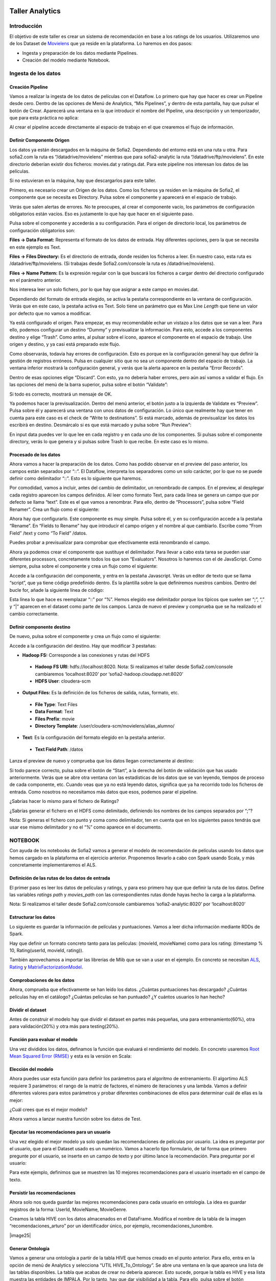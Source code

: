 .. figure::  ./../../images/logo_sofia2_grande.png
 :align:   center
 

Taller Analytics
================

Introducción
------------

El objetivo de este taller es crear un sistema de recomendación en base a los ratings de los usuarios. Utilizaremos uno de los Dataset de `Movielens <https://movielens.org/>`__ que ya reside en la plataforma. Lo haremos en dos pasos:


-  Ingesta y preparación de los datos mediante Pipelines.

-  Creación del modelo mediante Notebook.

Ingesta de los datos
--------------------

Creación Pipeline
^^^^^^^^^^^^^^^^^

Vamos a realizar la ingesta de los datos de películas con el Dataflow. Lo primero que hay que hacer es crear un Pipeline desde cero. Dentro de las opciones de Menú de Analytics, “Mis Pipelines”, y dentro de esta pantalla, hay que pulsar el botón de Crear. Aparecerá una ventana en la que introducir el nombre del Pipeline, una descripción y un temporizador, que para esta práctica no aplica:

|image2|

Al crear el pipeline accede directamente al espacio de trabajo en el que crearemos el flujo de información.

Definir Componente Origen
^^^^^^^^^^^^^^^^^^^^^^^^^

Los datos ya están descargados en la máquina de Sofia2. Dependiendo del entorno está en una ruta u otra. Para sofia2.com la ruta es “/datadrive/movielens” mientras que para sofia2-analytic la ruta “/datadrive/ftp/movielens”. En este directorio deberían existir dos ficheros: movies.dat y ratings.dat. Para este pipeline nos interesan los datos de las películas.

Si no estuvieran en la máquina, hay que descargarlos para este taller.

Primero, es necesario crear un Origen de los datos. Como los ficheros ya residen en la máquina de Sofia2, el componente que se necesita es Directory. 	Pulsa sobre el componente y aparecerá en el espacio de   trabajo. 

|image3|

Verás que salen alertas de errores. No te preocupes, al crear el componente vacío, los parámetros de configuración obligatorios están vacíos. Eso es justamente lo que hay que hacer en el siguiente paso.

Pulsa sobre el componente y accederás a su configuración. Para el origen de directorio local, los parámetros de configuración obligatorios son:

**Files → Data Format:** Representa el formato de los datos de entrada. Hay diferentes opciones, pero la que se necesita en este ejemplo es Text.

**Files → Files Directory:** Es el directorio de entrada, donde residen los ficheros a leer. En nuestro caso, esta ruta es /datadrive/ftp/movielens. (Si trabajas desde Sofia2.com/console la ruta es /datadrive/movielens).

**Files → Name Pattern:** Es la expresión regular con la que buscará los ficheros a cargar dentro del directorio configurado en el parámetro anterior.

Nos interesa leer un solo fichero, por lo que hay que asignar a este campo en movies.dat.

Dependiendo del formato de entrada elegido, se activa la pestaña correspondiente en la ventana de configuración. Verás que en este caso, la pestaña activa es Text. Solo tiene un parámetro que es Max Line *Length* que tiene un valor por defecto que no vamos a modificar. 


Ya está configurado el origen. Para empezar, es muy recomendable echar un vistazo a los datos que se van a leer. Para ello, podemos configurar un destino “Dummy” y previsualizar la información. Para esto, accede a los componentes destino y elige “Trash”. Como antes, al pulsar sobre el icono, aparece el componente en el espacio de trabajo. Une origen y destino, y ya casi está preparado este flujo. 

Como observarás, todavía hay errores de configuración. Esto es porque en la configuración general hay que definir la gestión de registros erróneos. Pulsa en cualquier sitio que no sea un componente dentro del espacio de trabajo. La ventana inferior mostrará la configuración general, y verás que la alerta aparece en la pestaña “Error Records”.

|image4|

Dentro de esas opciones elige “Discard”. Con esto, ya no debería haber errores, pero aún así vamos a validar el flujo. En las opciones del menú de la barra superior, pulsa sobre el botón “Validate”:

|image5|

Si todo es correcto, mostrará un mensaje de OK.

Ya podemos hacer la previsualización. Dentro del menú anterior, el botón justo a la izquierda de Validate es “Preview”. Pulsa sobre él y aparecerá una ventana con unos datos de configuración. Lo único que realmente hay que tener en cuenta para este caso es el check de “Write to destinations”. Si está marcado, además de previsualizar los datos los escribirá en destino. Desmárcalo si es que está marcado y pulsa sobre “Run Preview”:

|image6|

En input data puedes ver lo que lee en cada registro y en cada uno de los componentes. Si pulsas sobre el componente directory, verás lo que genera y si pulsas sobre Trash lo que recibe. En este caso es lo mismo.

Procesado de los datos
^^^^^^^^^^^^^^^^^^^^^^

Ahora vamos a hacer la preparación de los datos. Como has podido observar en el preview del paso anterior, los campos están separados por “::”. El Dataflow, interpreta los separadores como un solo carácter, por lo que no se puede definir como delimitador “::”. Esto es lo siguiente que haremos.

|image7|

Por comodidad, vamos a incluir, antes del cambio de delimitador, un renombrado de campos. En el preview, al desplegar cada registro 	aparecen los campos definidos. Al leer como formato Text, para cada línea se genera un campo que por defecto se llama “text”. Este es el que vamos a renombrar. Para ello, dentro de “Processors”, pulsa sobre “Field Renamer”.  Crea un flujo como el siguiente: 

|image8|

Ahora hay que configurarlo. Este componente es muy simple. Pulsa sobre él, y en su configuración accede a la pestaña “Rename”. En “Fields to Rename” hay que introducir el campo origen y el nombre al que cambiarlo. Escribe como “From Field” /text y como “To Field” /datos.

|image9|

Puedes probar a previsualizar para comprobar que efectivamente está renombrando el campo.

|image10|

Ahora ya podemos crear el componente que sustituye el delimitador. Para llevar a cabo esta tarea se pueden usar diferentes processors, concretamente todos los que son “Evaluators”. Nosotros lo haremos	con el de JavaScript. Como siempre, pulsa sobre el componente y crea un flujo como el siguiente:

|image11|

Accede a la configuración del componente, y entra en la pestaña Javascript. Verás un editor de texto que se llama “script”, que ya tiene código predefinido dentro. Es la plantilla sobre la que definiremos nuestros cambios. Dentro del bucle for, añade la siguiente línea de código: 

|image12|

Esta línea lo que hace es reemplazar “::” por “%”. Hemos elegido ese delimitador porque los típicos que suelen ser “;”, “,” y “\|” aparecen en el dataset como parte de los campos. Lanza de nuevo el preview y comprueba que se ha realizado el cambio correctamente.

Definir componente destino
^^^^^^^^^^^^^^^^^^^^^^^^^^

|image13|

De nuevo, pulsa sobre el componente y crea un flujo como el siguiente:

|image24|

Accede a la configuración del destino. Hay que modificar 3 pestañas:

* **Hadoop FS:** Corresponde a las conexiones y rutas del HDFS

 * **Hadoop FS URI**: hdfs://localhost:8020. Nota: Si realizamos el taller desde Sofia2.com/console cambiaremos ‘localhost:8020’ por ‘sofia2-hadoop.cloudapp.net:8020’
 * **HDFS User**: cloudera-scm


* **Output Files:** Es la definición de los ficheros de salida, rutas, formato, etc.

 * **File Type**: Text Files
 * **Data Format**: Text
 * **Files Prefix**: movie
 * **Directory Template**: /user/cloudera-scm/movielens/alias\_alumno/


* **Text**: Es la configuración del formato elegido en la pestaña anterior.

 * **Text Field Path**: /datos


Lanza el preview de nuevo y comprueba que los datos llegan correctamente al destino:

|image14|

Si todo parece correcto, pulsa sobre el botón de “Start”, a la derecha del botón de validación que has usado anteriormente. Verás que se abre otra ventana con las estadísticas de los datos que se van leyendo, tiempos de proceso de cada componente, etc. Cuando veas que ya no está leyendo datos, significa que ya ha recorrido todo los ficheros de entrada. Como nosotros no necesitamos más datos que esos, podemos parar el pipeline.

¿Sabrías hacer lo mismo para el fichero de Ratings?

¿Sabrías generar el fichero en el HDFS como delimitado, definiendo los nombres de los campos separados por “;”?

Nota: Si generas el fichero con punto y coma como delimitador, ten en cuenta que en los siguientes pasos tendrás que usar ese mismo delimitador y no el “%” como aparece en el documento.


NOTEBOOK
--------

Con ayuda de los notebooks de Sofia2 vamos a generar el modelo de recomendación de películas usando los datos que hemos cargado en la plataforma en el ejercicio anterior. Proponemos llevarlo a cabo con Spark usando Scala, y más concretamente implementaremos el ALS.

Definición de las rutas de los datos de entrada
^^^^^^^^^^^^^^^^^^^^^^^^^^^^^^^^^^^^^^^^^^^^^^^

El primer paso es leer los datos de películas y ratings, y para eso primero hay que que definir la ruta de los datos. Define las variables *ratings path* y *movies\_path* con las correspondientes rutas donde hayas hecho la carga a la plataforma.

|image15|
    

Nota: Si realizamos el taller desde Sofia2.com/console cambiaremos ‘sofia2-analytic:8020’ por ‘localhost:8020’

Estructurar los datos
^^^^^^^^^^^^^^^^^^^^^

Lo siguiente es guardar la información de películas y puntuaciones. Vamos a leer dicha información mediante RDDs de Spark.

Hay que definir un formato concreto tanto para las películas: (movieId, movieName) como para los rating: (timestamp % 10, Rating(userId, movieId, rating)).

También aprovechamos a importar las librerías de Mlib que se van a usar en el ejemplo. En concreto se necesitan `ALS
<https://spark.apache.org/docs/1.1.0/api/java/org/apache/spark/mllib/recommendation/ALS.html>`__, `Rating <https://spark.apache.org/docs/1.1.0/api/java/org/apache/spark/mllib/recommendation/Rating.html>`__ y `MatrixFactorizationModel <https://spark.apache.org/docs/1.4.0/api/java/org/apache/spark/mllib/recommendation/MatrixFactorizationModel.html>`__.


|image16|


Comprobaciones de los datos
^^^^^^^^^^^^^^^^^^^^^^^^^^^

Ahora, comprueba que efectivamente se han leído los datos. ¿Cuántas puntuaciones has descargado? ¿Cuántas películas hay en el catálogo? ¿Cuántas películas se han puntuado? ¿Y cuántos usuarios lo han hecho?

|image17|


Dividir el dataset
^^^^^^^^^^^^^^^^^^

Antes de construir el modelo hay que dividir el dataset en partes más pequeñas, una para entrenamiento(60%), otra para validación(20%) y otra más para testing(20%).

|image18|


Función para evaluar el modelo
^^^^^^^^^^^^^^^^^^^^^^^^^^^^^^

Una vez divididos los datos, definamos la función que evaluará el rendimiento del modelo. En concreto usaremos `Root Mean Squared Error (RMSE) <https://en.wikipedia.org/wiki/Root-mean-square_deviation>`__ y esta es la versión en Scala:

|image19|



Elección del modelo
^^^^^^^^^^^^^^^^^^^

Ahora puedes usar esta función para definir los parámetros para el algoritmo de entrenamiento. El algortimo ALS requiere 3 parámetros: el rango de la matriz de factores, el número de iteraciones y una lambda. Vamos a definir diferentes valores para estos parámetros y probar diferentes combinaciones de ellos para determinar cuál de ellas es la mejor:

|image20|

¿Cuál crees que es el mejor modelo?

Ahora vamos a lanzar nuestra función sobre los datos de Test.

|image21|





Ejecutar las recomendaciones para un usuario
^^^^^^^^^^^^^^^^^^^^^^^^^^^^^^^^^^^^^^^^^^^^

Una vez elegido el mejor modelo ya solo quedan las recomendaciones de películas por usuario. La idea es preguntar por el usuario, que para el Dataset usado es un numérico. Vamos a hacerlo tipo formulario, de tal forma que primero pregunte por el usuario, se inserte en un campo de texto y por último lance la recomendación. Para preguntar por el usuario:

|image22|

Para este ejemplo, definimos que se muestren las 10 mejores recomendaciones para el usuario insertado en el campo de texto.

|image23|




Persistir las recomendaciones 
^^^^^^^^^^^^^^^^^^^^^^^^^^^^^

Ahora solo nos queda guardar las mejores recomendaciones para cada usuario en ontología. La idea es guardar registros de la forma: UserId, MovieName, MovieGenre. 


|image24|


Creamos la tabla HIVE con los datos almacenados en el DataFrame. Modifica el nombre de la tabla de la imagen “recomendaciones_arturo” por un identificador único, por ejemplo, recomendaciones_tunombre.

|image25|


Generar Ontología 
^^^^^^^^^^^^^^^^^

Vamos a generar una ontología a partir de la tabla HIVE que hemos creado en el punto anterior. Para ello, entra en la opción de menú de Analytics y selecciona “UTIL HIVE_To_Ontology”.  Se abre una ventana en la que aparece una lista de las tablas disponibles. La tabla que acabas de crear no debería aparecer. Esto sucede, porque la tabla es HIVE y esa lista muestra las entidades de IMPALA. Por lo tanto, hay que dar visibilidad a la tabla. Para ello, pulsa sobre el botón “Visualizar tablas HIVE”:

|image26|

Se abrirá otra ventana, en la que debería aparecer nuestra tabla. Selecciónala y pulsa sobre “Regenerar Metadatos”: 

|image27|

Una vez ejecutado, vuelve a la ventana anterior con el botón “Cancelar”. Ahora aparece nuestra tabla en la lista:

|image28|

Una vez elegida la tabla, pulsa sobre “Generar Esquema” y finalmente pulsa en “Crear”. 

Una vez hecho esto, aparece una ventana con los datos de la ontología recién creada. Solo falta un paso más, que consiste en activar la ontología. Desde esta misma ventana, pulsa el botón “Modificar”, que está al final de la página.  Se abrirá otra ventana en la que hay que marcar el CheckBox “Activa” (marcado en rojo en la siguiente imagen):

|image29|


Finalmente, se genera la instancia y se pulsa sobre “Guardar”. Pero para poder trabajar con ella, tenemos que asociarle un ThinKP válido. Si ya tienes uno creado puedes asociarlo a esta ontología en “Mis ThinKPs” -> Editar (tienes que elegir el ThinKP), añadiendo la ontología en cuestión a la lista asociada al ThinKP. Para este taller, vamos a crear uno nuevo.

Accede al menú “ThinKPs Sofia2” -> “Mis ThinKPs” y pulsa sobre “Nuevo ThinKP”:

|image30|

Se abre una ventana en la que hay que rellenar “Identificación” con el nombre del nuevo ThinKP, y elegir las ontologías a las que tendrá acceso al ThinKP. 

Nota: Al elegir las ontologías para el ThinKP, para marcar más de una, usa el Ctrl y Shift.

|image31|

Una vez rellenados los datos, pulsa sobre “Crear” y aparecerá una ventana resumen del ThinKP:

|image32|

Ahora ya está preparada la ontología para trabajar con ella. Entra en la consola dentro del menú “Herramientas” y lanza alguna consulta sobre la ontología recién creada. 

Nota: Es recomendable restringir los resultados de las consultas en la consola de Sofia2 con “limit numero_registros” (p.e. select * from ontología limit 5)




VISUALIZACIÓN
-------------

Para terminar vamos a crear un dashboard sobre la ontología creada.



Crear Gadgets 
^^^^^^^^^^^^^

Primero crearemos los gadgets que se mostrarán en el dashboard. Accede a la opción de Menú -> Mis Gadgets. Dentro de la nueva ventana, pulsa el botón “Crear Gadget”. 

El primer Gadget que crearemos es uno de tipo tabla. Elige esa opción del catálogo. Tendrás que rellenar los datos necesarios para su creación: 

-	**Nombre:** p.e. recomendador_tabla_tunombre
-	**KP:** el ThinKP que hayas creado en los pasos anteriores
-	**Obtener Datos por query**

 *	**Base de Datos:** BDH
 *	**Máximos valores a representar:** 100 
 *	**Obtener datos cada (segundos):** 0

-	**Consulta**

 *	**Ontología:** elige la ontología que hayas creado para este taller
 *	**Consulta:** select User, Movie, Genre from nombre_ontologia


Debería quedar algo así: 

|image33|


Pulsa sobre el botón de añadir, junto a la query. Se desplegarán más opciones que tienes que rellenar con el nombre del campo a mostrar junto con su transformación (no es obligatoria) y el alias que aparecerá en el Gagdet. Añade los campos User, Movie y Genre. 

|image34|

Si todo es correcto, debajo de este bloque debería aparecer una previsualización de la tabla. Para terminar pulsa sobre “Crear”. 
Vamos a por el segundo Gagdet. Ve al menú de creación de Gadgets y elige en el catálogo el tipo “Pie”. De nuevo tenemos que rellenar una serie de atributos:

-	**Nombre:** recomendador_pie_tunombre
-	**KP:** el mismo KP que para la tabla

-	**Obtener datos por query:**
*	**Base de datos:** BDH
*	**Máximos valores a representar:** 100
*	**Obtener datos cada (segundos):** 0

-	**Consulta**
*	**Ontología:** elige la ontología que hayas creado para este taller
*	**Consulta:** select Genre, count(distinct Movie) as num from nombre_ontologia group by Genre















.. |image2| image:: ./media/image162.png
.. |image3| image:: ./media/image163.png
.. |image4| image:: ./media/image164.png
.. |image5| image:: ./media/image165.png
.. |image6| image:: ./media/image166.png
.. |image7| image:: ./media/image167.png
.. |image8| image:: ./media/image168.png
.. |image9| image:: ./media/image169.png
.. |image10| image:: ./media/image170.png
.. |image11| image:: ./media/image171.png
.. |image12| image:: ./media/image172.png
.. |image13| image:: ./media/image173.png
.. |image14| image:: ./media/image174.png
.. |image15| image:: ./media/image206.png
.. |image16| image:: ./media/image176.png
.. |image17| image:: ./media/image177.png
.. |image18| image:: ./media/image178.png
.. |image19| image:: ./media/image207.png
.. |image20| image:: ./media/image180.png
.. |image21| image:: ./media/image181.png
.. |image22| image:: ./media/image182.png
.. |image23| image:: ./media/image183.png
.. |image24| image:: ./media/image184.png
